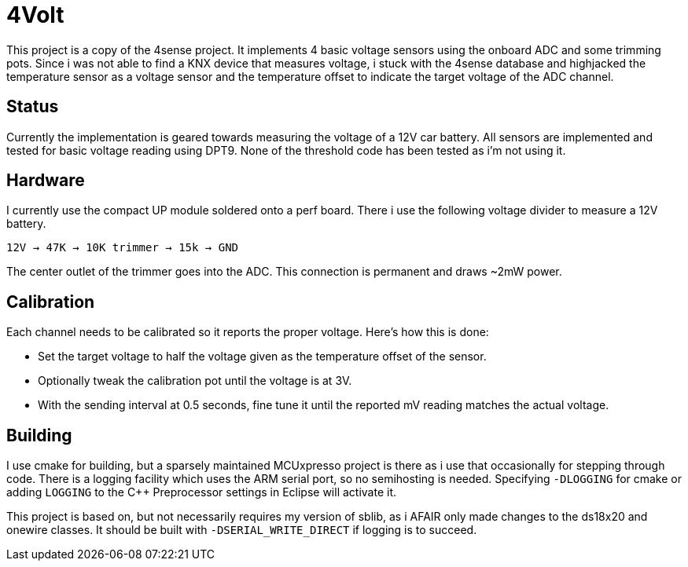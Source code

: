 = 4Volt

This project is a copy of the 4sense project. It implements 4 basic voltage sensors using the onboard ADC and some trimming pots.
Since i was not able to find a KNX device that measures voltage, i stuck with the 4sense database and highjacked the temperature sensor as a voltage sensor and the temperature offset to indicate the target voltage of the ADC channel.


== Status

Currently the implementation is geared towards measuring the voltage of a 12V car battery. All sensors are implemented and tested for basic voltage reading using DPT9.
None of the threshold code has been tested as i'm not using it.


== Hardware

I currently use the compact UP module soldered onto a perf board.
There i use the following voltage divider to measure a 12V battery.

`12V -> 47K -> 10K trimmer -> 15k ->  GND`

The center outlet of the trimmer goes into the ADC. This connection is permanent and draws ~2mW power.

== Calibration

Each channel needs to be calibrated so it reports the proper voltage. Here's how this is done:

* Set the target voltage to half the voltage given as the temperature offset of the sensor.
* Optionally tweak the calibration pot until the voltage is at 3V.
* With the sending interval at 0.5 seconds, fine tune it until the reported mV reading matches the actual voltage.

== Building

I use cmake for building, but a sparsely maintained MCUxpresso project is there
as i use that occasionally for stepping through code.
There is a logging facility which uses the ARM serial port, so no semihosting is
needed. Specifying `-DLOGGING` for cmake or adding `LOGGING` to the C++ Preprocessor
settings in Eclipse will activate it.

This project is based on, but not necessarily requires my version of sblib, as i AFAIR only made changes to the ds18x20
and onewire classes. It should be built with `-DSERIAL_WRITE_DIRECT` if logging
is to succeed.